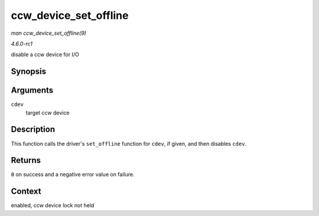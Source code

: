 
.. _API-ccw-device-set-offline:

======================
ccw_device_set_offline
======================

*man ccw_device_set_offline(9)*

*4.6.0-rc1*

disable a ccw device for I/O


Synopsis
========

.. c:function:: int ccw_device_set_offline( struct ccw_device * cdev )

Arguments
=========

``cdev``
    target ccw device


Description
===========

This function calls the driver's ``set_offline`` function for ``cdev``, if given, and then disables ``cdev``.


Returns
=======

``0`` on success and a negative error value on failure.


Context
=======

enabled, ccw device lock not held
